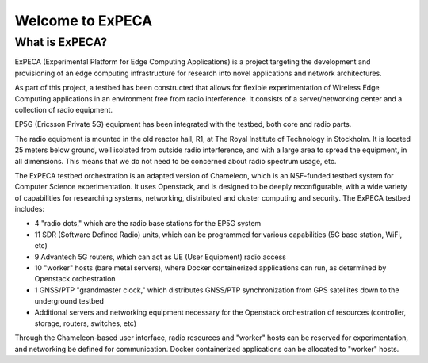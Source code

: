 =================
Welcome to ExPECA
=================

What is ExPECA?
===============

ExPECA (Experimental Platform for Edge Computing Applications) is a project
targeting the development and provisioning of an edge computing infrastructure
for research into novel applications and network architectures.

As part of this project, a testbed has been constructed that allows for flexible
experimentation of Wireless Edge Computing applications in an environment free 
from radio interference. It consists of a server/networking center and a collection
of radio equipment.

EP5G (Ericsson Private 5G) equipment has been integrated with the testbed, both core and radio parts.

The radio equipment is mounted in the old reactor hall, R1, at The Royal Institute of Technology in Stockholm. 
It is located 25 meters below ground, well isolated from outside radio interference, and with a large area to spread
the equipment, in all dimensions. This means that we do not need to be concerned about radio spectrum usage, etc.

The ExPECA testbed orchestration is an adapted version of Chameleon, which is an NSF-funded 
testbed system for Computer Science experimentation.
It uses Openstack, and is designed to be deeply reconfigurable, with a wide variety of capabilities
for researching systems, networking, distributed and cluster computing and
security. The ExPECA testbed includes:

* 4 "radio dots," which are the radio base stations for the EP5G system
* 11 SDR (Software Defined Radio) units, which can be programmed for various capabilities (5G base station, WiFi, etc)
* 9 Advantech 5G routers, which can act as UE (User Equipment) radio access
* 10 "worker" hosts (bare metal servers), where Docker containerized applications can run, as determined by Openstack orchestration
* 1 GNSS/PTP "grandmaster clock," which distributes GNSS/PTP synchronization from GPS satellites down to the underground testbed
* Additional servers and networking equipment necessary for the Openstack orchestration of resources (controller, storage, routers, switches, etc)

Through the Chameleon-based user interface, radio resources and "worker" hosts can be reserved for experimentation, and networking be defined for communication.
Docker containerized applications can be allocated to "worker" hosts.

